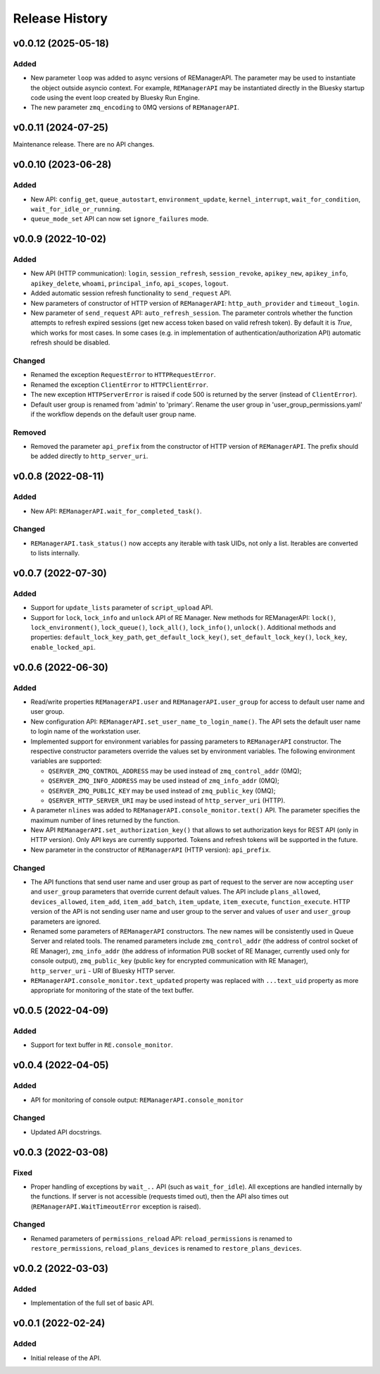 ===============
Release History
===============

v0.0.12 (2025-05-18)
====================

Added
-----

- New parameter ``loop`` was added to async versions of REManagerAPI. The parameter
  may be used to instantiate the object outside asyncio context. For example,
  ``REManagerAPI`` may be instantiated directly in the Bluesky startup code using
  the event loop created by Bluesky Run Engine.

- The new parameter ``zmq_encoding`` to 0MQ versions of ``REManagerAPI``.


v0.0.11 (2024-07-25)
====================

Maintenance release. There are no API changes.


v0.0.10 (2023-06-28)
====================

Added
-----

- New API: ``config_get``, ``queue_autostart``, ``environment_update``, ``kernel_interrupt``,
  ``wait_for_condition``, ``wait_for_idle_or_running``.

- ``queue_mode_set`` API can now set ``ignore_failures`` mode.


v0.0.9 (2022-10-02)
===================

Added
-----

- New API (HTTP communication): ``login``, ``session_refresh``, ``session_revoke``, ``apikey_new``,
  ``apikey_info``, ``apikey_delete``, ``whoami``, ``principal_info``, ``api_scopes``,
  ``logout``.

- Added automatic session refresh functionality to ``send_request`` API.

- New parameters of constructor of HTTP version of ``REManagerAPI``: ``http_auth_provider``
  and ``timeout_login``.

- New parameter of ``send_request`` API: ``auto_refresh_session``. The parameter controls
  whether the function attempts to refresh expired sessions (get new access token based on
  valid refresh token). By default it is *True*, which works for most cases. In some cases
  (e.g. in implementation of authentication/authorization API) automatic refresh should be disabled.

Changed
-------

- Renamed the exception ``RequestError`` to ``HTTPRequestError``.

- Renamed the exception ``ClientError`` to ``HTTPClientError``.

- The new exception ``HTTPServerError`` is raised if code 500 is returned by the server
  (instead of ``ClientError``).

- Default user group is renamed from 'admin' to 'primary'. Rename the user group in
  'user_group_permissions.yaml' if the workflow depends on the default user group name.


Removed
-------

- Removed the parameter ``api_prefix`` from the constructor of HTTP version of ``REManagerAPI``.
  The prefix should be added directly to ``http_server_uri``.


v0.0.8 (2022-08-11)
===================

Added
-----

- New API: ``REManagerAPI.wait_for_completed_task()``.

Changed
-------

- ``REManagerAPI.task_status()`` now accepts any iterable with task UIDs, not only a list.
  Iterables are converted to lists internally.


v0.0.7 (2022-07-30)
===================

Added
-----

- Support for ``update_lists`` parameter of ``script_upload`` API.

- Support for ``lock``, ``lock_info`` and ``unlock`` API of RE Manager. New methods for REManagerAPI:
  ``lock()``, ``lock_environment()``, ``lock_queue()``, ``lock_all()``, ``lock_info()``, ``unlock()``.
  Additional methods and properties: ``default_lock_key_path``, ``get_default_lock_key()``,
  ``set_default_lock_key()``, ``lock_key``, ``enable_locked_api``.


v0.0.6 (2022-06-30)
===================

Added
-----

- Read/write properties ``REManagerAPI.user`` and ``REManagerAPI.user_group`` for access to default user name
  and user group.

- New configuration API: ``REManagerAPI.set_user_name_to_login_name()``. The API sets the default user name to
  login name of the workstation user.

- Implemented support for environment variables for passing parameters to ``REManagerAPI`` constructor.
  The respective constructor parameters override the values set by environment variables. The following
  environment variables are supported:

  - ``QSERVER_ZMQ_CONTROL_ADDRESS`` may be used instead of ``zmq_control_addr`` (0MQ);
  - ``QSERVER_ZMQ_INFO_ADDRESS`` may be used instead of ``zmq_info_addr`` (0MQ);
  - ``QSERVER_ZMQ_PUBLIC_KEY`` may be used instead of ``zmq_public_key`` (0MQ);
  - ``QSERVER_HTTP_SERVER_URI`` may be used instead of ``http_server_uri`` (HTTP).

- A parameter ``nlines`` was added to ``REManagerAPI.console_monitor.text()`` API.
  The parameter specifies the maximum number of lines returned by the function.

- New API ``REManagerAPI.set_authorization_key()`` that allows to set authorization keys for REST API
  (only in HTTP version). Only API keys are currently supported. Tokens and refresh tokens will be supported in the future.

- New parameter in the constructor of ``REManagerAPI`` (HTTP version): ``api_prefix``.


Changed
-------

- The API functions that send user name and user group as part of request to the server are now accepting ``user``
  and ``user_group`` parameters that override current default values. The API include ``plans_allowed``,
  ``devices_allowed``, ``item_add``, ``item_add_batch``, ``item_update``, ``item_execute``, ``function_execute``.
  HTTP version of the API is not sending user name and user group to the server and values of
  ``user`` and ``user_group`` parameters are ignored.

- Renamed some parameters of ``REManagerAPI`` constructors. The new names will be consistently used in Queue Server
  and related tools. The renamed parameters include ``zmq_control_addr`` (the address of control socket of RE Manager),
  ``zmq_info_addr`` (the address of information PUB socket of RE Manager, currently used only for console output),
  ``zmq_public_key`` (public key for encrypted communication with RE Manager), ``http_server_uri`` - URI of Bluesky HTTP server.

- ``REManagerAPI.console_monitor.text_updated`` property was replaced with ``...text_uid`` property as more appropriate
  for monitoring of the state of the text buffer.


v0.0.5 (2022-04-09)
===================

Added
-----

- Support for text buffer in ``RE.console_monitor``.


v0.0.4 (2022-04-05)
===================

Added
-----

- API for monitoring of console output: ``REManagerAPI.console_monitor``

Changed
-------

- Updated API docstrings.


v0.0.3 (2022-03-08)
===================

Fixed
-----

- Proper handling of exceptions by ``wait_..`` API (such as ``wait_for_idle``). All exceptions
  are handled internally by the functions. If server is not accessible (requests timed out),
  then the API also times out (``REManagerAPI.WaitTimeoutError`` exception is raised).

Changed
-------

- Renamed parameters of ``permissions_reload`` API: ``reload_permissions`` is renamed to
  ``restore_permissions``, ``reload_plans_devices`` is renamed to ``restore_plans_devices``.

v0.0.2 (2022-03-03)
===================

Added
-----

* Implementation of the full set of basic API.


v0.0.1 (2022-02-24)
===================

Added
-----

* Initial release of the API.

